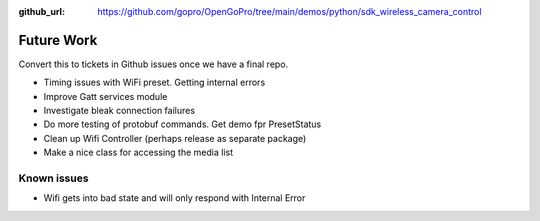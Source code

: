 :github_url: https://github.com/gopro/OpenGoPro/tree/main/demos/python/sdk_wireless_camera_control

===========
Future Work
===========

Convert this to tickets in Github issues once we have a final repo.

- Timing issues with WiFi preset. Getting internal errors
- Improve Gatt services module
- Investigate bleak connection failures
- Do more testing of protobuf commands. Get demo fpr PresetStatus
- Clean up Wifi Controller (perhaps release as separate package)
- Make a nice class for accessing the media list

Known issues
************

- Wifi gets into bad state and will only respond with Internal Error